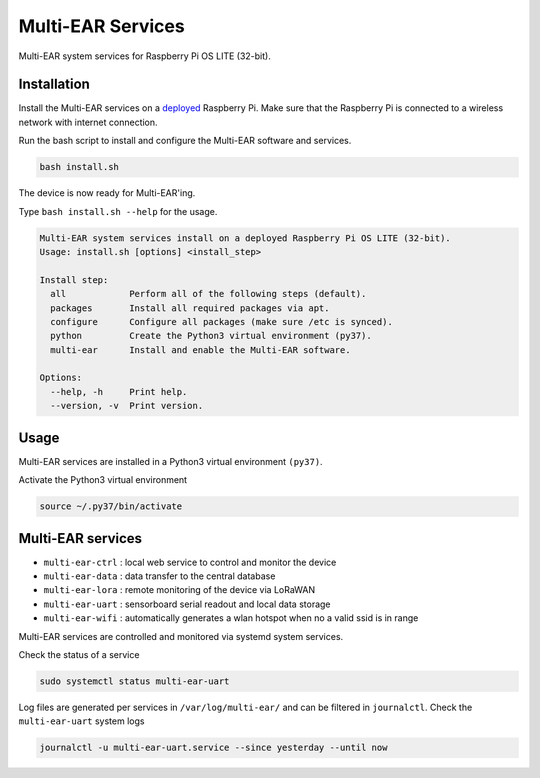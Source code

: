 *************************************
Multi-EAR Services
*************************************

Multi-EAR system services for Raspberry Pi OS LITE (32-bit).


Installation
============

Install the Multi-EAR services on a deployed_ Raspberry Pi.
Make sure that the Raspberry Pi is connected to a wireless network with internet connection.

.. _deployed: https://github.com/Multi-EAR/Multi-EAR-deploy

Run the bash script to install and configure the Multi-EAR software and services.

.. code-block:: console

    bash install.sh

The device is now ready for Multi-EAR'ing.

Type ``bash install.sh --help`` for the usage.

.. code-block:: console

    Multi-EAR system services install on a deployed Raspberry Pi OS LITE (32-bit).
    Usage: install.sh [options] <install_step>

    Install step:
      all            Perform all of the following steps (default).
      packages       Install all required packages via apt.
      configure      Configure all packages (make sure /etc is synced).
      python         Create the Python3 virtual environment (py37).
      multi-ear      Install and enable the Multi-EAR software.

    Options:
      --help, -h     Print help.
      --version, -v  Print version.

Usage
=====

Multi-EAR services are installed in a Python3 virtual environment ``(py37)``.

Activate the Python3 virtual environment

.. code-block:: console

    source ~/.py37/bin/activate


Multi-EAR services
==================

- ``multi-ear-ctrl`` : local web service to control and monitor the device
- ``multi-ear-data`` : data transfer to the central database
- ``multi-ear-lora`` : remote monitoring of the device via LoRaWAN
- ``multi-ear-uart`` : sensorboard serial readout and local data storage
- ``multi-ear-wifi`` : automatically generates a wlan hotspot when no a valid ssid is in range


Multi-EAR services are controlled and monitored via systemd system services.

Check the status of a service

.. code-block:: console

    sudo systemctl status multi-ear-uart

Log files are generated per services in ``/var/log/multi-ear/`` and can be filtered in ``journalctl``.
Check the ``multi-ear-uart`` system logs

.. code-block:: console

    journalctl -u multi-ear-uart.service --since yesterday --until now

